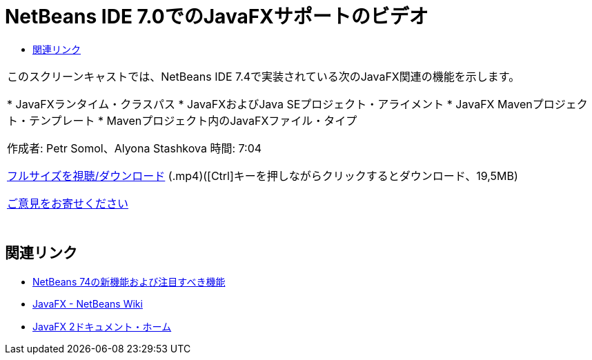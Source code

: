 // 
//     Licensed to the Apache Software Foundation (ASF) under one
//     or more contributor license agreements.  See the NOTICE file
//     distributed with this work for additional information
//     regarding copyright ownership.  The ASF licenses this file
//     to you under the Apache License, Version 2.0 (the
//     "License"); you may not use this file except in compliance
//     with the License.  You may obtain a copy of the License at
// 
//       http://www.apache.org/licenses/LICENSE-2.0
// 
//     Unless required by applicable law or agreed to in writing,
//     software distributed under the License is distributed on an
//     "AS IS" BASIS, WITHOUT WARRANTIES OR CONDITIONS OF ANY
//     KIND, either express or implied.  See the License for the
//     specific language governing permissions and limitations
//     under the License.
//

= NetBeans IDE 7.0でのJavaFXサポートのビデオ
:jbake-type: tutorial
:jbake-tags: tutorials 
:markup-in-source: verbatim,quotes,macros
:jbake-status: published
:icons: font
:syntax: true
:source-highlighter: pygments
:toc: left
:toc-title:
:description: NetBeans IDE 7.0でのJavaFXサポートのビデオ - Apache NetBeans
:keywords: Apache NetBeans, Tutorials, NetBeans IDE 7.0でのJavaFXサポートのビデオ

|===
|このスクリーンキャストでは、NetBeans IDE 7.4で実装されている次のJavaFX関連の機能を示します。

* JavaFXランタイム・クラスパス
* JavaFXおよびJava SEプロジェクト・アライメント
* JavaFX Mavenプロジェクト・テンプレート
* Mavenプロジェクト内のJavaFXファイル・タイプ

作成者: Petr Somol、Alyona Stashkova 
時間: 7:04

link:http://bits.netbeans.org/media/netbeans_fx.mp4[+フルサイズを視聴/ダウンロード+] (.mp4)([Ctrl]キーを押しながらクリックするとダウンロード、19,5MB)

link:/about/contact_form.html?to=3&subject=Feedback:%20Screencast%20-%20JavaFX%20Support%20in%20NetBeans%20IDE[+ご意見をお寄せください+]
 |  
|===


== 関連リンク

* link:http://wiki.netbeans.org/NewAndNoteworthyNB74[+NetBeans 74の新機能および注目すべき機能+]
* link:http://wiki.netbeans.org/JavaFX[+JavaFX - NetBeans Wiki+]
* link:http://docs.oracle.com/javafx/[+JavaFX 2ドキュメント・ホーム+]
